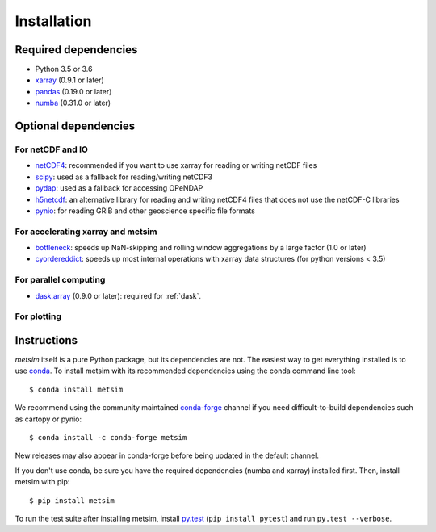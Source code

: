 .. _installing:

Installation
============

Required dependencies
---------------------

- Python 3.5 or 3.6
- `xarray <http://xarray.pydata.org/>`__ (0.9.1 or later)
- `pandas <http://pandas.pydata.org/>`__ (0.19.0 or later)
- `numba <http://numba.pydata.org/>`__ (0.31.0 or later)


Optional dependencies
---------------------

For netCDF and IO
~~~~~~~~~~~~~~~~~

- `netCDF4 <https://github.com/Unidata/netcdf4-python>`__: recommended if you
  want to use xarray for reading or writing netCDF files
- `scipy <http://scipy.org/>`__: used as a fallback for reading/writing netCDF3
- `pydap <http://www.pydap.org/>`__: used as a fallback for accessing OPeNDAP
- `h5netcdf <https://github.com/shoyer/h5netcdf>`__: an alternative library for
  reading and writing netCDF4 files that does not use the netCDF-C libraries
- `pynio <https://www.pyngl.ucar.edu/Nio.shtml>`__: for reading GRIB and other
  geoscience specific file formats

For accelerating xarray and metsim
~~~~~~~~~~~~~~~~~~~~~~~~~~~~~~~~~~

- `bottleneck <https://github.com/kwgoodman/bottleneck>`__: speeds up
  NaN-skipping and rolling window aggregations by a large factor
  (1.0 or later)
- `cyordereddict <https://github.com/shoyer/cyordereddict>`__: speeds up most
  internal operations with xarray data structures (for python versions < 3.5)

For parallel computing
~~~~~~~~~~~~~~~~~~~~~~

- `dask.array <http://dask.pydata.org>`__ (0.9.0 or later): required for
  :ref:`dask`.

For plotting
~~~~~~~~~~~~

Instructions
------------

`metsim` itself is a pure Python package, but its dependencies are not. The
easiest way to get everything installed is to use conda_. To install metsim
with its recommended dependencies using the conda command line tool::

    $ conda install metsim

.. _conda: http://conda.io/

We recommend using the community maintained `conda-forge <https://conda-forge.github.io/>`__ channel if you need difficult\-to\-build dependencies such as cartopy or pynio::

    $ conda install -c conda-forge metsim

New releases may also appear in conda-forge before being updated in the default
channel.

If you don't use conda, be sure you have the required dependencies (numba and xarray) installed first. Then, install metsim with pip::

    $ pip install metsim

To run the test suite after installing metsim, install
`py.test <https://pytest.org>`__ (``pip install pytest``) and run
``py.test --verbose``.
